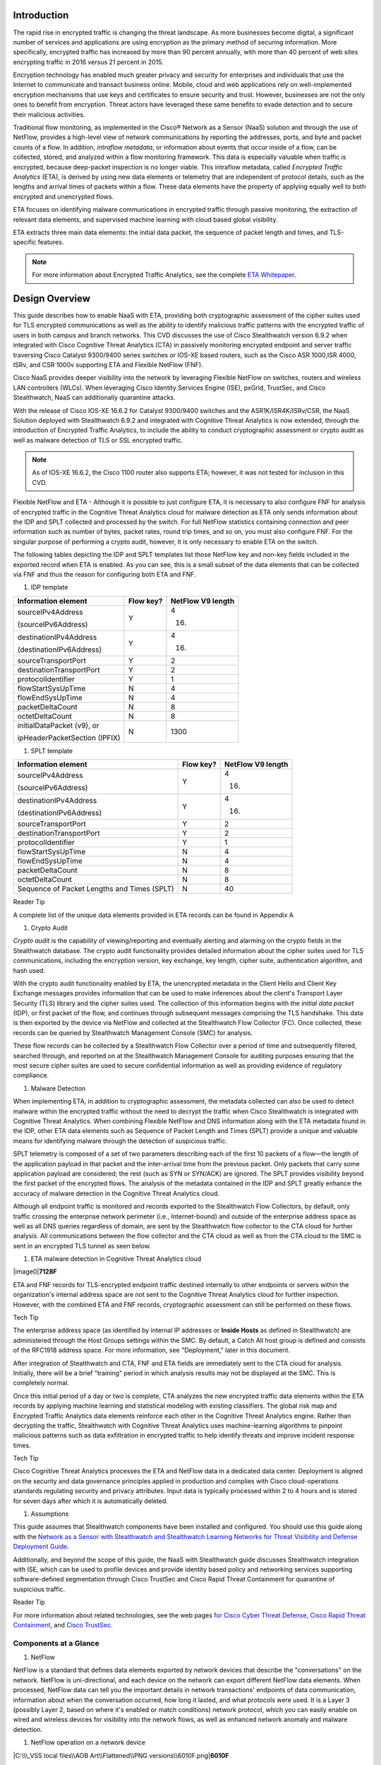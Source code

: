 Introduction
============
The rapid rise in encrypted traffic is changing the threat landscape. As
more businesses become digital, a significant number of services and
applications are using encryption as the primary method of securing
information. More specifically, encrypted traffic has increased by more
than 90 percent annually, with more than 40 percent of web sites
encrypting traffic in 2016 versus 21 percent in 2015.

Encryption technology has enabled much greater privacy and security for
enterprises and individuals that use the Internet to communicate and
transact business online. Mobile, cloud and web applications rely on
well-implemented encryption mechanisms that use keys and certificates to
ensure security and trust. However, businesses are not the only ones to
benefit from encryption. Threat actors have leveraged these same
benefits to evade detection and to secure their malicious activities.

Traditional flow monitoring, as implemented in the Cisco® Network as a
Sensor (NaaS) solution and through the use of NetFlow, provides a
high-level view of network communications by reporting the addresses,
ports, and byte and packet counts of a flow. In addition, *intraflow
metadata*, or information about events that occur inside of a flow, can
be collected, stored, and analyzed within a flow monitoring framework.
This data is especially valuable when traffic is encrypted, because
deep-packet inspection is no longer viable. This intraflow metadata,
called *Encrypted Traffic Analytics* (ETA), is derived by using new data
elements or telemetry that are independent of protocol details, such as
the lengths and arrival times of packets within a flow. These data
elements have the property of applying equally well to both encrypted
and unencrypted flows.

ETA focuses on identifying malware communications in encrypted traffic
through passive monitoring, the extraction of relevant data elements,
and supervised machine learning with cloud based global visibility.

ETA extracts three main data elements: the initial data packet, the
sequence of packet length and times, and TLS-specific features.

.. note::

    For more information about Encrypted Traffic Analytics,     
    see the complete 
    `ETA Whitepaper <https://www.cisco.com/c/dam/en/us/solutions/collateral/enterprise-networks/enterprise-network-security/nb-09-encrytd-traf-anlytcs-wp-cte-en.pdf>`_.


Design Overview
============
This guide describes how to enable NaaS with ETA, providing both
cryptographic assessment of the cipher suites used for TLS encrypted
communications as well as the ability to identify malicious traffic
patterns with the encrypted traffic of users in both campus and branch
networks. This CVD discusses the use of Cisco Stealthwatch version 6.9.2
when integrated with Cisco Cognitive Threat Analytics (CTA) in passively
monitoring encrypted endpoint and server traffic traversing Cisco
Catalyst 9300/9400 series switches or IOS-XE based routers, such as the
Cisco ASR 1000,ISR 4000, ISRv, and CSR 1000v supporting ETA and Flexible
NetFlow (FNF).

Cisco NaaS provides deeper visibility into the network by leveraging
Flexible NetFlow on switches, routers and wireless LAN controllers
(WLCs). When leveraging Cisco Identity Services Engine (ISE), pxGrid,
TrustSec, and Cisco Stealthwatch, NaaS can additionally quarantine
attacks.

With the release of Cisco IOS-XE 16.6.2 for Catalyst 9300/9400 switches
and the ASR1K/ISR4K/ISRv/CSR, the NaaS Solution deployed with
Stealthwatch 6.9.2 and integrated with Cognitive Threat Analytics is now
extended, through the introduction of Encrypted Traffic Analytics, to
include the ability to conduct cryptographic assessment or crypto audit
as well as malware detection of TLS or SSL encrypted traffic.

.. note::

    As of IOS-XE 16.6.2, the Cisco 1100 router also supports ETA; however, it was not tested for inclusion in this CVD.

Flexible NetFlow and ETA
-
Although it is possible to just configure ETA, it is necessary to also
configure FNF for analysis of encrypted traffic in the Cognitive Threat
Analytics cloud for malware detection as ETA only sends information
about the IDP and SPLT collected and processed by the switch. For full
NetFlow statistics containing connection and peer information such as
number of bytes, packet rates, round trip times, and so on, you must
also configure FNF. For the singular purpose of performing a crypto
audit, however, it is only necessary to enable ETA on the switch.

The following tables depicting the IDP and SPLT templates list those
NetFlow key and non-key fields included in the exported record when ETA
is enabled. As you can see, this is a small subset of the data elements
that can be collected via FNF and thus the reason for configuring both
ETA and FNF.

1. IDP template

+---------------------------------+-----------------+-------------------------+
| **Information element**         | **Flow key?**   | **NetFlow V9 length**   |
+=================================+=================+=========================+
| sourceIPv4Address               | Y               | 4                       |
|                                 |                 |                         |
| (sourceIPv6Address)             |                 | (16)                    |
+---------------------------------+-----------------+-------------------------+
| destinationIPv4Address          | Y               | 4                       |
|                                 |                 |                         |
| (destinationIPv6Address)        |                 | (16)                    |
+---------------------------------+-----------------+-------------------------+
| sourceTransportPort             | Y               | 2                       |
+---------------------------------+-----------------+-------------------------+
| destinationTransportPort        | Y               | 2                       |
+---------------------------------+-----------------+-------------------------+
| protocolIdentifier              | Y               | 1                       |
+---------------------------------+-----------------+-------------------------+
| flowStartSysUpTime              | N               | 4                       |
+---------------------------------+-----------------+-------------------------+
| flowEndSysUpTime                | N               | 4                       |
+---------------------------------+-----------------+-------------------------+
| packetDeltaCount                | N               | 8                       |
+---------------------------------+-----------------+-------------------------+
| octetDeltaCount                 | N               | 8                       |
+---------------------------------+-----------------+-------------------------+
| initialDataPacket (v9), or      | N               | 1300                    |
|                                 |                 |                         |
| ipHeaderPacketSection (IPFIX)   |                 |                         |
+---------------------------------+-----------------+-------------------------+

1. SPLT template

+-----------------------------------------------+-----------------+-------------------------+
| **Information element**                       | **Flow key?**   | **NetFlow V9 length**   |
+===============================================+=================+=========================+
| sourceIPv4Address                             | Y               | 4                       |
|                                               |                 |                         |
| (sourceIPv6Address)                           |                 | (16)                    |
+-----------------------------------------------+-----------------+-------------------------+
| destinationIPv4Address                        | Y               | 4                       |
|                                               |                 |                         |
| (destinationIPv6Address)                      |                 | (16)                    |
+-----------------------------------------------+-----------------+-------------------------+
| sourceTransportPort                           | Y               | 2                       |
+-----------------------------------------------+-----------------+-------------------------+
| destinationTransportPort                      | Y               | 2                       |
+-----------------------------------------------+-----------------+-------------------------+
| protocolIdentifier                            | Y               | 1                       |
+-----------------------------------------------+-----------------+-------------------------+
| flowStartSysUpTime                            | N               | 4                       |
+-----------------------------------------------+-----------------+-------------------------+
| flowEndSysUpTime                              | N               | 4                       |
+-----------------------------------------------+-----------------+-------------------------+
| packetDeltaCount                              | N               | 8                       |
+-----------------------------------------------+-----------------+-------------------------+
| octetDeltaCount                               | N               | 8                       |
+-----------------------------------------------+-----------------+-------------------------+
| Sequence of Packet Lengths and Times (SPLT)   | N               | 40                      |
+-----------------------------------------------+-----------------+-------------------------+

Reader Tip

A complete list of the unique data elements provided in ETA records can
be found in Appendix A

#. Crypto Audit

*Crypto audit* is the capability of viewing/reporting and eventually
alerting and alarming on the crypto fields in the Stealthwatch database.
The crypto audit functionality provides detailed information about the
cipher suites used for TLS communications, including the encryption
version, key exchange, key length, cipher suite, authentication
algorithm, and hash used.

With the crypto audit functionality enabled by ETA, the unencrypted
metadata in the Client Hello and Client Key Exchange messages provides
information that can be used to make inferences about the client's
Transport Layer Security (TLS) library and the cipher suites used. The
collection of this information begins with the *initial data packet*
(IDP), or first packet of the flow, and continues through subsequent
messages comprising the TLS handshake. This data is then exported by the
device via NetFlow and collected at the Stealthwatch Flow Collector
(FC). Once collected, these records can be queried by Stealthwatch
Management Console (SMC) for analysis.

These flow records can be collected by a Stealthwatch Flow Collector
over a period of time and subsequently filtered, searched through, and
reported on at the Stealthwatch Management Console for auditing purposes
ensuring that the most secure cipher suites are used to secure
confidential information as well as providing evidence of regulatory
compliance.

#. Malware Detection

When implementing ETA, in addition to cryptographic assessment, the
metadata collected can also be used to detect malware within the
encrypted traffic without the need to decrypt the traffic when Cisco
Stealthwatch is integrated with Cognitive Threat Analytics. When
combining Flexible NetFlow and DNS information along with the ETA
metadata found in the IDP, other ETA data elements such as Sequence of
Packet Length and Times (SPLT) provide a unique and valuable means for
identifying malware through the detection of suspicious traffic.

SPLT telemetry is composed of a set of two parameters describing each of
the first 10 packets of a flow—the length of the application payload in
that packet and the inter-arrival time from the previous packet. Only
packets that carry some application payload are considered; the rest
(such as SYN or SYN/ACK) are ignored. The SPLT provides visibility
beyond the first packet of the encrypted flows. The analysis of the
metadata contained in the IDP and SPLT greatly enhance the accuracy of
malware detection in the Cognitive Threat Analytics cloud.

Although all endpoint traffic is monitored and records exported to the
Stealthwatch Flow Collectors, by default, only traffic crossing the
enterprise network perimeter (i.e., Internet-bound) and outside of the
enterprise address space as well as all DNS queries regardless of
domain, are sent by the Stealthwatch flow collector to the CTA cloud for
further analysis. All communications between the flow collector and the
CTA cloud as well as from the CTA cloud to the SMC is sent in an
encrypted TLS tunnel as seen below.

1. ETA malware detection in Cognitive Threat Analytics cloud

|image0|\ **7128F**

ETA and FNF records for TLS-encrypted endpoint traffic destined
internally to other endpoints or servers within the organization's
internal address space are not sent to the Cognitive Threat Analytics
cloud for further inspection. However, with the combined ETA and FNF
records, cryptographic assessment can still be performed on these flows.

Tech Tip

The enterprise address space (as identified by internal IP addresses or
**Inside Hosts** as defined in Stealthwatch) are administered through
the Host Groups settings within the SMC. By default, a Catch All host
group is defined and consists of the RFC1918 address space. For more
information, see "Deployment," later in this document.

After integration of Stealthwatch and CTA, FNF and ETA fields are
immediately sent to the CTA cloud for analysis. Initially, there will be
a brief "training" period in which analysis results may not be displayed
at the SMC. This is completely normal.

Once this initial period of a day or two is complete, CTA analyzes the
new encrypted traffic data elements within the ETA records by applying
machine learning and statistical modeling with existing classifiers. The
global risk map and Encrypted Traffic Analytics data elements reinforce
each other in the Cognitive Threat Analytics engine. Rather than
decrypting the traffic, Stealthwatch with Cognitive Threat Analytics
uses machine-learning algorithms to pinpoint malicious patterns such as
data exfiltration in encrypted traffic to help identify threats and
improve incident response times.

Tech Tip

Cisco Cognitive Threat Analytics processes the ETA and NetFlow data in a
dedicated data center. Deployment is aligned on the security and data
governance principles applied in production and complies with Cisco
cloud-operations standards regulating security and privacy attributes.
Input data is typically processed within 2 to 4 hours and is stored for
seven days after which it is automatically deleted.

#. Assumptions

This guide assumes that Stealthwatch components have been installed and
configured. You should use this guide along with the `Network as a
Sensor with Stealthwatch and Stealthwatch Learning Networks for Threat
Visibility and Defense Deployment
Guide <https://cvddocs.com/fw/220-17a>`__.

Additionally, and beyond the scope of this guide, the NaaS with
Stealthwatch guide discusses Stealthwatch integration with ISE, which
can be used to profile devices and provide identity based policy and
networking services supporting software-defined segmentation through
Cisco TrustSec and Cisco Rapid Threat Containment for quarantine of
suspicious traffic.

Reader Tip

For more information about related technologies, see the web pages `for
Cisco Cyber Threat
Defense <https://www.cisco.com/c/en/us/support/security/cyber-threat-defense-2-0/model.html>`__,
`Cisco Rapid Threat
Containment <http://www.cisco.com/c/en/us/solutions/enterprise-networks/rapid-threat-containment/index.html>`__,
and `Cisco TrustSec <http://www.cisco.com/go/trustsec>`__.

Components at a Glance
----------------------

#. NetFlow

NetFlow is a standard that defines data elements exported by network
devices that describe the "conversations" on the network. NetFlow is
uni-directional, and each device on the network can export different
NetFlow data elements. When processed, NetFlow data can tell you the
important details in network transactions' endpoints of data
communication, information about when the conversation occurred, how
long it lasted, and what protocols were used. It is a Layer 3 (possibly
Layer 2, based on where it's enabled or match conditions) network
protocol, which you can easily enable on wired and wireless devices for
visibility into the network flows, as well as enhanced network anomaly
and malware detection.

1. NetFlow operation on a network device

|C:\\\_VSS local files\\AOB Art\\Flattened\\PNG
versions\\6010F.png|\ **6010F**

For more information, see the `Cisco IOS
NetFlow <http://www.cisco.com/c/en/us/products/ios-nx-os-software/ios-netflow/index.html>`__
web page.

#. Cisco Stealthwatch

Cisco Stealthwatch harnesses the power of network telemetry—including
but not limited to NetFlow, IPFIX, proxy logs, and deep packet
inspection on raw packets—in order to provide advanced network
visibility, security intelligence, and analytics. This visibility allows
a Stealthwatch database record to be maintained for every communication
that traverses a network device. This aggregated data can be analyzed in
order to identify hosts with suspicious patterns of activity.
Stealthwatch has different alarm categories using many different
algorithms watching behavior and identifying suspicious activity.
Stealthwatch leverages NetFlow data from network devices throughout all
areas of the network—access, distribution, core, data center, and
edge—providing a concise view of normal traffic patterns throughout and
alerting when policies defining abnormal behavior are matched.

For more information, see the `Cisco
Stealthwatch <http://www.cisco.com/go/stealthwatch>`__ web page.

#. Cognitive Threat Analytics

Cisco Cognitive Threat Analytics finds malicious activity that has
bypassed security controls or entered through unmonitored channels
(including removable media) and is operating inside an organization’s
environment. Cognitive Threat Analytics is a cloud-based product that
uses machine learning and statistical modeling of networks. It creates a
baseline of the traffic in your network and identifies anomalies. It
analyzes user and device behavior and web traffic in order to discover
command-and-control communications, data exfiltration, and potentially
unwanted applications operating in your infrastructure

For more information, see the `Cisco Cognitive Threat
Analytics <https://www.cisco.com/c/en/us/products/security/cognitive-threat-analytics/index.html>`__
web page.

#. Encrypted Traffic Analytics

Encrypted Traffic Analytics is an IOS-XE feature that uses advanced
behavioral algorithms to identify malicious traffic patterns through
analysis of intraflow metadata of encrypted traffic, detecting potential
threats hiding in encrypted traffic.

For more information, see the `Cisco Encrypted Traffic
Analytics <https://www.cisco.com/c/dam/en/us/solutions/collateral/enterprise-networks/enterprise-network-security/nb-09-encrytd-traf-anlytcs-wp-cte-en.pdf>`__
web page.

#. Cisco Catalyst 9300 Series Switches

The Cisco Catalyst 9300 series switches are Cisco’s lead stackable
enterprise switching platform built for security, Internet of Things
(IoT), mobility, and cloud. They are the next generation of the
industry’s most widely deployed switching platform. The Catalyst 9300
Series switches form the foundational building block for
Software-Defined Access (SD-Access), Cisco’s lead enterprise
architecture.

At 480 Gbps, they are the industry’s highest-density stacking bandwidth
solution with the most flexible uplink architecture. The Catalyst 9300
Series is the first optimized platform for high-density 802.11ac Wave2.
It sets new maximums for network scale.

These switches are also ready for the future, with an x86 CPU
architecture and more memory, enabling them to host containers and run
third-party applications and scripts natively within the switch. The
switches are based on the Cisco Unified Access Data Plane 2.0 (UADP) 2.0
architecture, which not only protects your investment but also allows a
larger scale and higher throughput as well as enabling Encrypted Traffic
Analytics.

For more information, see the `Catalyst 9300 Series
Switches <https://www.cisco.com/c/en/us/products/switches/catalyst-9300-series-switches/index.html>`__
web page.

#. Cisco Catalyst 9400 Series Switches

The Cisco Catalyst 9400 Series switches are Cisco’s leading modular
enterprise access switching platform built for security, IoT and cloud.
The platform provides unparalleled investment protection with a chassis
architecture that is capable of supporting up to 9 Tbps of system
bandwidth and unmatched power delivery for high density IEEE 802.3BT
(60W PoE).

The Catalyst 9400 delivers state-of-the-art high availability with
capabilities such as uplink resiliency and N+1/N+N redundancy for power
supplies. The platform is enterprise-optimized with an innovative
dual-serviceable fan tray design and side-to-side airflow and is
closet-friendly with ~16” depth.

A single system can scale up to 384 access ports with your choice of 1G
copper UPoE and PoE+ options. The platform also supports advanced
routing and infrastructure services, SD-Access capabilities, and network
system virtualization. These features enable optional placement of the
platform in the core and aggregation layers of small to medium-sized
campus environments.

For more information, see the `Catalyst 9400 Series
Switch <https://www.cisco.com/c/en/us/products/switches/catalyst-9400-series-switches/datasheet-listing.html>`__
web page.

#. Cisco Cloud Services 1000v Router

The Cisco Cloud Services Router 1000v (CSR 1000v) is a
virtual-form-factor router that delivers comprehensive WAN gateway and
network services functions into virtual and cloud environments. Using
familiar, industry-leading Cisco IOS XE Software networking
capabilities, the CSR 1000v enables enterprises to transparently extend
their WANs into provider-hosted clouds. Similarly, cloud providers
themselves can use it to offer enterprise-class networking services to
their tenants or customers.

For more information see the `Cisco Cloud Services
Router <https://www.cisco.com/c/en/us/products/routers/cloud-services-router-1000v-series/index.html#~stickynav=1>`__
web page.

#. Cisco Integrated Services Virtual Router

The Cisco Integrated Services Virtual Router (ISRv) is a virtual
form-factor Cisco IOS XE Software router that delivers comprehensive WAN
gateway and network services functions into virtual environments. Using
familiar, industry-leading Cisco IOS XE Software networking capabilities
(the same features present on Cisco 4000 Series ISRs and ASR 1000 Series
physical routers), the Cisco ISRv enables enterprises to deliver WAN
services to their remote locations using the Cisco Enterprise Network
Functions Virtualization (Enterprise NFV) solution. Similarly, service
providers can use it to offer enterprise-class networking services to
their tenants or customers.

For more information see the `Cisco Integrated Services Virtual
Router <https://www.cisco.com/c/en/us/products/routers/integrated-services-virtual-router/index.html#~stickynav=1>`__
web page.

#. Cisco Integrated Services Router 4000

The Cisco 4000 Series ISR revolutionize WAN communications in the
enterprise branch. With new levels of built-in intelligent network
capabilities and convergence, the routers specifically address the
growing need for application-aware networking in distributed enterprise
sites. These locations tend to have lean IT resources. But they often
also have a growing need for direct communication with both private data
centers and public clouds across diverse links, including multiprotocol
label switching VPNs and the Internet.

The Cisco 4000 Series contains six platforms: the 4451, 4431, 4351,
4331, 4321 and 4221 ISRs.

For more information see the `Cisco 4000
Series <https://www.cisco.com/c/en/us/products/routers/4000-series-integrated-services-routers-isr/index.html>`__
web page.

#. Cisco Aggregation Services Router 1000

The Cisco Aggregation Services Router (ASR) 1000 Series aggregates
multiple WAN connections and network services, including encryption and
traffic management, and forwards them across WAN connections at line
speeds from 2.5 to 200 Gbps. The routers contain both hardware and
software redundancy in an industry-leading high-availability design.

| The Cisco ASR 1000 Series supports Cisco IOS XE Software, a modular
  operating system with modular packaging, feature velocity, and
  powerful resiliency. The Cisco ASR 1000 Series Embedded Services
  Processors (ESPs), which are based on Cisco Flow Processor technology,
  accelerate many advanced features such as crypto-based access
  security; Network Address Translation, thread defense with Cisco
  Zone-Based Firewall, deep packet inspection, Cisco Unified Border
  Element, and a diverse set of
| data-center-interconnect features. These services are implemented in
  Cisco IOS XE Software without the need for additional hardware
  support.

For more information, see the `Cisco ASR 1000
Series <https://www.cisco.com/c/en/us/products/routers/asr-1000-series-aggregation-services-routers/index.html>`__
web page.

Use Cases
=========
Crypto Audit and Malware Detection in Encrypted Traffic
-------------------------------------------------------
When implementing the NaaS with ETA Solution, traffic encrypted using
transport layer security (TLS) or even older libraries such as secure
socket layer (SSL) may now be audited to ensure that the latest TLS
library's cipher suites are being used to encrypt sensitive
communications between clients and servers. The crypto audit capability
inherent to ETA can inspect the data elements of the IDP and subsequent
TLS handshake messages and, using NetFlow, export this information for
auditing purposes.

Along with the crypto audit capability, traffic bound for the Internet
can be further analyzed without the need to decrypt the traffic for
possible signs of malware and data exfiltration through Stealthwatch
integration with CTA. As Stealthwatch analyzes the ETA and FNF exported
data, traffic destined to addresses outside of the enterprise address
space is forwarded to the CTA cloud services for processing.

As discussed earlier, the crypto audit capability, when combined with
Flexible NetFlow, provides insightful information about encrypted
traffic patterns between endpoints, servers, and IoT devices. This
information is leveraged in detecting the use of flawed libraries,
sub-optimal cipher suites, and potentially suspicious communications
when combined with Cisco Cognitive Threat Analytics.

The following use cases provide some examples of the benefits of the
crypto audit functionality and ability to detect malware when you
implement the Cisco NaaS 2.0 with ETA solution.

#. Healthcare Use Case

With the ever-increasing growth in electronic health records (EHRs),
healthcare organizations have begun to deploy EHR systems not only
on-premise but in hybrid clouds, and in the case of smaller
organizations, completely cloud-based implementations. Communications
with these cloud-based services must be secured to protect patient
health information subject to HIPAA compliance; thus when accessing the
EHR servers, endpoints use HTTPS for communications.

#. Business Problem

Healthcare organizations must ensure that the most secure TLS libraries
and cipher suites are used for communications between wired workstations
throughout the medical facility and the EHR systems, regardless of where
the workstations and EHR systems are deployed. As access to EHR services
in the cloud continues to become more common and in some cases required,
these communications need to be analyzed more closely for any signs of
suspicious activity.

The following diagram depicts communication between a local medical
server, a bedside monitor, and a nurse's workstation, as well as
communications between these devices and a cloud-based EHR system.

1. Encrypted medical communications

|image2|\ **7129F**

The switch to which these devices are attached, and the router through
which the traffic flows, both support Flexible NetFlow; however, all
communications are encrypted using HTTPS for transport. The information
collected via NetFlow shows that the application is HTTPS and
information relative to source and destination addressing as well as
other characteristics of the flow, but nothing further. The only means
to check that TLS and not SSL is used and what version of either has
been negotiated is through a packet capture to collect the IDP and
subsequent handshake messages at the switch, as well as additional
confirmation of the settings at the endpoint itself.

1. Stealthwatch display without ETA Healthcare Solution

|image3|

#. Solution

With Catalyst 9K access switches or ISR4K/ASR1K routers running IOS-XE
16.6.2 and Stealthwatch 6.9.2, you can enable ETA on switch or router
interfaces and passively monitor encrypted flows. During the initial
conversation between the medical endpoint and the EHR server, the
client's IDP initiating the TLS handshake and several subsequent
unencrypted messages are collected. Once exported to the NetFlow
collector, the unencrypted metadata can be used to collect information
regarding the cipher suite, version, and client's public key length as
reported by the cipher suite. Additionally, all traffic destined to
cloud-based services will be analyzed in the Cognitive Threat Analytics
cloud for any suspicious activity.

Tech Tip

The client's actual public key length is not collected. Stealthwatch
displays information about the key reported by the cipher suite.

1. Addition of ISR4K-ASR1K or 9300-9400 in Healthcare

|image4|\ **7130F**

Now the healthcare organization can audit the encryption used for HTTPS
communications between various endpoints and servers while also
monitoring that the endpoint or server has not been compromised in order
to better ensure the privacy of confidential patient health information.
The following figure shows the additional encryption information
collected by enabling ETA.

1. Stealthwatch display with ETA and Flexible NetFlow

|image5|

With the integration of Cognitive Threat Analytics, it is also possible
to be alerted to suspicious behavior in the Stealthwatch dashboard and
investigate whether or not a device has been compromised within the CTA
portal as seen below.

1. Malware in encrypted medical traffic

|image6|

#. Retail PCI Use Case

Merchants conducting credit card transactions are all required to
conform to the Payment Card Industry Data Security Standard. Evidence of
this conformance is completed through a PCI audit. During the PCI audit,
the merchant's network security is audited for conformance to a set of
requirements established and maintained by PCI Security Standards
Council.

Depending on the number of credit card transactions conducted in a year,
the merchant might be subject to an annual audit while others may only
be required to complete a Self-Assessment Questionnaire along with
Attestation of Compliance, as well as documentation detailing validation
results and compliance controls.

The scope of the PCI audit includes the collection, temporary storage,
and transmission of credit card data encompassing the point-of-sale
(POS) terminals, network infrastructure including cryptography used to
secure communications, servers/storage, and potentially onsite payment
gateways communicating to the payment processor.

#. Business Problem

In preparation for an upcoming PCI audit, part of which will revolve
around wired POS terminals, a retailer operating numerous department
stores needs to provide evidence of libraries cipher suites used to
encrypt credit card transactions. Auditing of encrypted communications
between the POS terminal and an onsite payment gateway and the
subsequent communications from the gateway to the payment processor will
be in scope.

In addition to the audit around crypto suites used, the auditor will
also request additional information around communications between
payment gateways and cloud-based payment processors. Typical firewall
and IPS logs will be presented after having been inspected with
additional correlation of any suspicious events found in the logs.

The following diagram depicts communication between POS terminals and
the payment gateway in the enterprise, as well as communications between
the payment gateway and a cloud-based payment processor system.

1. Auditing encrypted credit card transaction with Flexible NetFlow

|image7|\ **7131F**

The merchant has been upgrading many older POS terminals, previously
supporting only SSL v2.0 with its known vulnerabilities, to now support
TLS v1.2 in preparation for their annual audit. The merchant is now
looking for a means to provide a report showing TLS libraries and the
cipher suites used to encrypt these credit card transactions, both to
confirm status of the upgrade process as well as to be used later as
evidence of compliance with the auditors. Although FNF provides valuable
information relative to communications between devices in scope for the
audit, it does not provide detailed information regarding the encryption
techniques used, as seen in the following figure.

1. Stealthwatch display without ETA retail

|image8|

#. Solution

With Catalyst 9K access switches or ISR4K/ASR1K routers running IOS-XE
16.6.2 and Stealthwatch 6.9.2, you can enable ETA on switch or router
interfaces and passively monitor encrypted flows. During the initial
conversation between the POS terminal and payment gateway or the payment
gateway and the payment processor, the IDP initiating the TLS handshake
and several subsequent unencrypted messages are collected. Once exported
to the NetFlow collector, the unencrypted metadata can be used to
collect information regarding the cipher suite, version, and client’s
public key length as reported by the cipher suite. Additionally, all
traffic destined to cloud-based services will be analyzed in the
Cognitive Threat Analytics cloud for any suspicious activity.

Tech Tip

The client’s actual public key length is not collected. Stealthwatch
displays information about the key reported by the cipher suite

1. Addition of ETA in retail

|image9|\ **7132F**

Now the merchant can audit encrypted communications between wired POS
terminals distributed throughout the store and the payment gateway in
order to ensure that all devices are compliant. Additionally, encrypted
communications between the payment gateway and the processor can also be
verified and monitored for any suspicious activity using both
Stealthwatch and the CTA cloud.

With Stealthwatch, and ETA, the merchant can perform a crypto audit
throughout the network in order to ensure all devices have been upgraded
while also using the results of the assessment to serve as validation of
their compliance.

1. Stealthwatch display with ETA

|image10|

In the event suspicious activity is detected during pre-audit review of
firewall and IPS logs, the collected data is augmented with CTA analysis
of this suspicious traffic. With Stealthwatch 6.9.2, the inherent CTA
integration, and ETA found in IOS-XE 16.6.2, Stealthwatch and the
Cognitive Threat Analytics portal may supplant log review as the first
activity performed during daily operations and routine analysis of
traffic among PCI infrastructure.

1. Malware in encrypted retail traffic

|image11|

Deployment Considerations
=

Many organizations have enabled NetFlow on their switches and routers.
Deployment scenarios and where Flexible NetFlow has been enabled vary
from customer to customer and are dependent on the specific reasons for
collecting the data, i.e., performance statistics, security events,
monitoring for suspicious traffic, etc.

In many campus networks, monitoring is typically performed at either the
distribution layer of the network or at the uplink ports from the access
layer switches providing a distributed and scalable means of monitoring
traffic entering or leaving the access switch. Prior to ETA and
Stealthwatch version 6.9.2 with CTA integration, encrypted traffic
analysis was not available with traditional NetFlow. However, now with
ETA enabled on Catalyst 9300 and 9400 switches running IOS-XE 16.6.2,
additional data elements such as the IDP and SPLT in encrypted
communications are exported in ETA records, enabling analysis of these
elements for the purpose of performing a crypto audit and/or malware
detection. With the introduction of ETA on the Catalyst 9300 and 9400
switches, it is necessary to review the current NetFlow monitoring
strategy to incorporate ETA into that strategy.

Flexible NetFlow has likewise been enabled in many wide area networks
for the same reasons as with campus infrastructure. With the release of
IOS-XE 16.6.2, Encrypted Traffic Analytics is now also available for the
ASR1000 and ISR 4000 families of routers, providing the same metadata
information as the Catalyst 9300 and 9400 without the need to decrypt
the traffic.

This document provides you with the necessary guidance to assist in
deciding where to deploy both ETA and FNF in their campus and routed WAN
infrastructures and the associated considerations when making those
decisions.

#. Enabling ETA and Flexible NetFlow in Campus Networks

With IOS-XE 16.6.2, ETA is now supported on Catalyst 9300 and Catalyst
9400 switches when used as access layer switches in the network. ETA is
supported on any Catalyst 9300 or 9400 Layer 2 or Layer 3 physical
interface. It is not supported on management, trunk, port-channel, SVI,
or loopback interfaces. Further, you cannot apply ETA and Cisco
Application Visibility and Control features on the same interface.

Although it is possible to simply configure ETA, it is necessary to also
configure FNF for analysis of encrypted traffic in the CTA cloud for
malware detection because ETA only sends information about the IDP and
SPLT as collected and processed by the switch. For full NetFlow
statistics containing connection and peer information such as number of
bytes, packet rates, round trip times, and so on, you must also
configure FNF. For the singular purpose of performing a crypto audit
however, it is only necessary to enable ETA on the switch.

When you are configuring ETA and FNF, it is recommended that ETA should
be configured at the Catalyst 9300/9400 access ports, as close to the
endpoint as possible. Although recommended that FNF be configured on the
uplinks from the access switch the only real requirement is that FNF be
located along the path of the traffic and the flow information will be
stitched by Stealthwatch. The following figure depicts a configuration
in which North-South traffic inspection is performed on either internal
or external client-to-server traffic with ETA on the access ports and
FNF on the uplinks.

Caution

Although it is possible to configure both FNF and ETA on the same
interface, this configuration is not supported at this time and may
result in network disruption or outage.

1. ETA configured on access ports and FNF on uplinks

|image12|\ **7133F**

When configuring FNF monitoring on a port channel uplink, it is
necessary to configure the **ip flow monitor** commands on the member
interfaces of the port channel. This can be completed while the
interface is still configured as a member of the port channel. The port
channel can be configured using LACP, PAgP, or Manual mode.

In addition to ETA configuration on the access ports, ETA is supported
on a VLAN through the **vlan configuration [vlan id]** command.
Configuration of ETA on an SVI is not supported. One consideration when
ETA analysis is performed on the VLAN is that it may lead to a higher
rate of flows for analysis when only traffic from a limited number of
access ports may be all that is required and more economically desirable
based on licensing.

Caution

Although it is possible to configure both FNF (first) and ETA (second)
on the VLAN, it is not supported at this time and will result in dropped
records.

Caution

It is very important that if both interfaces and VLANs have been
configured on an access switch, and you wish to remove ETA from a VLAN
configuration, that the ETA configuration first be removed from the
physical interfaces and then the VLAN(s). Once the change has been
completed, the ETA configurations can then be manually re-added to the
Catalyst 9K switch. Failure to follow this procedure may result in a
reload of the switch. This issue will be addressed in IOS-XE 16.6.3 for
the Catalyst 9K switches.

#. ETA and NetFlow Timers

In addition to interface configuration considerations, timer settings
are an important part for NetFlow data export. Timers are critical to
get timely information about a flow to the collection and analysis
engine. The active timer should be set to 1 minute; this ensures that
Stealthwatch is able to provide near real-time visibility and analysis
on any long lived flows. There are three timers that are recommended.
The ETA timer is less important as the IDP record is exported
immediately and the SPLT records are sent after the first ten packets
have been received. The following table summarizes both hard-coded
timers and adjustable timers for ETA and Flexible NetFlow.

1. Timers for ETA and FNF

+-----------------------------------------+-----------------------------+
| **Timer**                               | **Seconds**                 |
+=========================================+=============================+
| Cat9K ETA NetFlow inactive timer        | 15 (recommended)            |
+-----------------------------------------+-----------------------------+
| Cat9K Flexible NetFlow active timer     | 60 (recommended), max 300   |
+-----------------------------------------+-----------------------------+
| Cat9K Flexible NetFlow inactive timer   | 15 (recommended)            |
+-----------------------------------------+-----------------------------+

#. Catalyst 9300 and 9400 Series Switch ETA and FNF Support

The Catalyst 9300 series of switches supports analysis of up to 2000
flows per second for ETA and are capable of up to 8,000 NetFlow entries
per switch on 48-port and 24 port models and up to 16,000 NetFlow
entries on 24-port mGig. Flows are still created in the FNF hardware
cache, but when exceeding 2000 flows per second, ETA may miss some data,
causing incomplete ETA fields in the flow analysis.

The Catalyst 9400 series of switches supports analysis of up to 3500
flows per second for ETA and are capable of up to 384,000 NetFlow
entries per switch (128K per ASIC); 192,000 ingress and 192,000 egress
based on the installed supervisor regardless of the number of linecards
installed. At 3500 FPS for ETA, it is recommended that it only be
configured when the Catalyst 9400 is used as an access switch and not in
distribution or core of the network. As with the Catalyst 9300, ETA on
the 9400 when exceeding 3500 flows per second may miss exporting ETA
records for some flows, causing incomplete ETA fields in the flow
analysis.

In addition to the Catalyst 9300 and 9400 specifications, you need to
carefully consider the number of Stealthwatch Flow Collectors required
to support the Catalyst 9300s with ETA configured and the flows per
second reaching the Flow Collectors.

Reader Tip

For more information about design considerations for the Stealthwatch
system, see the `Cisco Cyber Threat Defense v2.0 Design
Guide <https://www.cisco.com/c/dam/en/us/td/docs/security/network_security/ctd/ctd2-0/design_guides/ctd_2-0_cvd_guide_jul15.pdf>`__
and the Cisco `Stealthwatch Data
Sheets <https://www.cisco.com/c/en/us/products/security/stealthwatch/datasheet-listing.html>`__.

#. Enabling ETA and Flexible NetFlow on Routers at the Edge and in WAN
   Branch Networks

With IOS-XE version 16.6.2 or 16.7.1 and the SEC/K9 license, Encrypted
Traffic Analytics is supported for all models of the ISR4000 and most
models of the ASR1000 as well as the ISRv, CSR, and Cisco 1100 routers.
ETA is supported on integrated Ethernet ports and all versions of the
NIM modules for the ISR4K and all Ethernet SIP/SPA modules for the
ASR1K. The SM-X modules available for the ISR4K do not support ETA.

Reader Tip

ETA is not supported for ASR routers with the ESP100 or ESP200, as well
as the ASR1002-HX (ESP100 based router) in 16.6.2. Support for these
platforms will come in IOS-XE 16.6.3.

ETA is not supported on management interfaces, the VRF-Aware Software
Infrastructure interface, and internal interfaces. At present there is
also no support for ETA on interfaces configured for a VRF or IPv6
traffic. Because IOS-XE is supported on only the platforms listed above,
ETA is not supported on Cisco ISR-G2 routers.

Reader Tip

This CVD is based on IOS-XE v16.6.2 during solution testing and is thus
the recommended release to be used for ETA deployments. For more
information, see the `ETA
documentation <https://www.cisco.com/c/en/us/td/docs/ios-xml/ios/netflow/configuration/xe-16-6/nf-xe-16-6-book/encrypted-traffic-analytics.html>`__.

Also, the Cisco 1100 routers have not been validated for this release of
the CVD.

As with the Catalyst 9300/9400, although it is possible to configure
just ETA, it is necessary to also configure FNF for analysis of
encrypted traffic in the Cognitive Threat Analytics cloud for malware
detection because ETA only sends information about the IDP and SPLT
collected and processed by the switch. For full NetFlow statistics
containing connection and peer information such as number of bytes,
packet rates, round trip times, and so on, you must also configure FNF.

When configuring ETA on the routing platforms, there is no restriction
around configuring FNF on the same interface as is the case with the
Catalyst 9K switches, but other considerations exist. The main
consideration in configuring both on the same interface lies with
whether the interface is configured for IPsec. ETA monitoring occurs
prior to encryption whereas FNF occurs post encryption and hence only
ESP data is visible. For deployments implementing direct IPsec
connections or GETVPN, it is recommended that ETA and FNF be configured
on the LAN interfaces while with technologies such as DMVPN either the
LAN or the Tunnel interfaces can be configured with both.

Tech Tip

FNF monitoring of GRE Tunnels encrypted with IPsec through the use of
the **crypto** command on the tunnel interface and not the use of
**tunnel protection** command syntax will be unable to collect
unencrypted Flexible NetFlow information.

With the support for ETA in combination with Flexible NetFlow, encrypted
endpoint traffic traversing Cisco routers can now be monitored for both
cryptographic compliance as well as the presence of Malware without the
need to decrypt that traffic. As with the Catalyst 9000 switching
products, ETA and NetFlow records will be exported to Stealthwatch Flow
Collectors for processing. The IDP information will be used to provide
detailed information about the cryptographic suite negotiated between
the source and destination. For those flows with destinations outside of
the enterprise address space the Stealthwatch Flow Collector will send
the ETA metadata found in the IDP and SPLT along with the NetFlow
records for further analysis for malware to the Cognitive Threat
Analytics cloud.

This CVD explores five different deployment scenarios for ETA and
NetFlow data collection on routers deployed at the Internet edge as well
as for branch WAN scenarios. Special consideration must be given to
where ETA should be enabled in both scenarios and the requirements for
that support. When monitoring traffic at the Internet Edge, the routers
on which ETA and Flexible NetFlow will be enabled must be capable of
supporting the number of new flows per second for all Internet traffic
traversing the edge. For Branch WAN deployments, selection of where to
enable ETA will be dependent on the information desired; whether for
malware detection and cryptographic assessment for only Internet bound
traffic, or, for malware detection and cryptographic assessment on
Internet-bound traffic as well as cryptographic assessment for all
internal traffic, the latter having a greater impact on available
bandwidth required.

When deciding where to configure ETA and FNF, you must give
consideration to the bandwidth required to support ETA and FNF exports.
For ETA, each flow requires approximately 20 kilobits of data, including
L2/3 headers; so as an example, 100 new flows per second would require 2
Mbps. Where this consideration comes into play is whether ETA should be
enabled in the branch as low bandwidth sites may not have the necessary
free bandwidth, and depending on QoS policy, may result in dropped ETA
records as well as other scavenger or best effort traffic.

In addition to bandwidth consumption, where ETA is configured may have
an impact on the accuracy of the metadata collected. For the initial
data packet (IDP), collection can occur on any supported device along
the path of the flow as traffic characteristics such as jitter have no
impact on the collected metadata. For sequence of packet length and
times (SPLT) however, it is recommended, although not absolutely
necessary, to configure ETA as close to the source as possible to
eliminate the impact of traffic characteristics such as jitter
introduced in the WAN or even the impact of QoS mechanisms such as
traffic shaping or policing. When considering the tradeoff of the cost
in consumed bandwidth as a result of the ETA overhead, versus the effect
on SPLT data accuracy, configuring ETA at the WAN aggregation might make
more sense especially if jitter is not an issue and buffering due to
traffic shaping is not excessive. If however, cryptographic
assessment/auditing of traffic between branches is required for GETVPN
WANs, ETA must configured in the branch. Examples will be presented in
the following use cases.

Tech Tip

Malware detection through analysis of ETA metadata with Cognitive Threat
Analytics is only applicable to perimeter traffic, the destination IP
addresses of which lie outside the enterprise address space as defined
by **Inside Hosts** within Stealthwatch and not internal, inter-branch
traffic.

The Cisco ISR4K and ASR1K routers also have the unique ability to create
ETA "whitelists" that can be applied to the **et-analytics**
configuration. With this whitelist it is possible to define what flows
should be subjected to inspection\ **,** thereby reducing the number of
ETA records exported to just Internet bound traffic\ **,** for example.
This obviously conserve\ **s** WAN bandwidth should ETA configuration in
the branch be desired\ **.**

#. ETA and NetFlow Timers

In addition to interface configuration considerations, timer settings
are an important part for NetFlow and ETA data export. There are three
timers that are recommended to be customized. The following table
summarizes both default timers and adjustable timers for ETA and
Flexible NetFlow.

1. Timers for ETA and FNF

+-----------------------------------------------+--------------------+
| **Timer**                                     | **Seconds**        |
+===============================================+====================+
| ISR4K/ASR1K ETA NetFlow inactive timer        | 15 (recommended)   |
+-----------------------------------------------+--------------------+
| ISR4K/ASR1K Flexible NetFlow active timer     | 60 (recommended)   |
+-----------------------------------------------+--------------------+
| ISR4K/ASR1K Flexible NetFlow inactive timer   | 15 (recommended)   |
+-----------------------------------------------+--------------------+

#. Router ETA and FNF Support

The following table provides NetFlow information for the ASR1K, ISR 4K,
CSR, ISRv, and Cisco 1100 routers.

1. Router Flexible NetFlow scalability

+--------------+---------------------+
| Platform     | Recommended FPS\*   |
+--------------+---------------------+
| ISR 4451     | 7,500               |
+--------------+---------------------+
| ISR 4431     | 3,500               |
+--------------+---------------------+
| ISR 4351     | 1,500               |
+--------------+---------------------+
| ISR 4331     | 750                 |
+--------------+---------------------+
| ISR 4321     | 350                 |
+--------------+---------------------+
| ISR 4221     | 250                 |
+--------------+---------------------+
| ISR 1100     | 250                 |
+--------------+---------------------+
| ISRv         | 7,500               |
+--------------+---------------------+
| CSR1000v     | 19,000              |
+--------------+---------------------+
| RP2/ESP20    | 20,000              |
+--------------+---------------------+
| RP2/ESP40    | 40,000              |
+--------------+---------------------+
| RP2/ESP100   | TBD                 |
+--------------+---------------------+

\* HTTP/HTTPS Unidirectional new flows per second

#. Branch Use Cases

This section describes five different use cases regarding different
methods for collecting ETA and NetFlow data for a branch environment,
specifically. These use cases have all been validated for functionality
and stability. When considering any of the deployment models that are
depicted in these use cases, it is important to correctly size the
Stealthwatch Flow Collector(s) to which the ETA and NetFlow records are
exported, as well as understanding the scalability of the routers
deployed for processing new flows per second.

Reader Tip

For configuration information for the five use cases, see "Deployment
Details," later in this guide The only configuration steps that vary
from use case to use case is the actual interface to which ETA and the
FNF monitor commands are applied.

#. Use Case 1—Branch Crypto Audit & Malware Detection—Internet Edge Only

In this deployment scenario in Figure 14, only endpoint traffic that is
destined for the Internet is monitored. ETA and FNF are both configured
on the Ethernet interface of an ISR4K or more likely, an ASR1K Internet
Edge router connected to a corporate firewall. Here, all traffic both
encrypted and unencrypted is monitored and the ETA and NetFlow data
exported to the Stealthwatch Flow Collector and perimeter traffic sent
to the Cognitive Threat Analytics cloud for further analysis.

This use case allows for all Internet bound traffic from the branch as
well as campus and data center to be monitored. A cryptographic
assessment for all encrypted traffic leaving the enterprise is possible
as well as analysis for malware in the Cognitive Threat Analytics cloud.
Due to the placement of the ETA and FNF, monitoring and cryptographic
assessment of internal traffic between enterprise endpoints and servers
is not possible, because monitoring is performed only at the edge.

When considering this deployment model, it will be important to
correctly size the Stealthwatch Flow Collector to which the ETA and
NetFlow records will be exported as well as ensuring that the Internet
Edge Router is correctly sized and capable of processing the required
flows per second.

This deployment scenario obviously conserves branch WAN bandwidth,
because no ETA exports are occurring at the branch. It also reduces the
possible requirement for more Flow Collectors, depending on the number
of branches, along with the licensing associated with monitoring all
branch flows regardless of destination.

1. Branch crypto audit/malware detection at Internet Edge

|image13|\ **7134F**

There are two steps in configuring Use Case 1, Internet Edge:

1. ETA and FNF are configured on the Internet Edge Router(s).

2. The ETA **et-analytics** command and FNF **monitor** commands are
   configured on the "outside" LAN interface of Internet Edge router.

#. Use Case 2—Branch Crypto Audit & Malware Detection at WAN
   Aggregation—GETVPN/DMVPN

In this deployment scenario in Figure 15, branch traffic that is
destined for the corporate network or Internet is monitored. ETA and FNF
are both configured on the Ethernet LAN interface of an ASR1K WAN
aggregation router providing connectivity to a campus/corporate network
and so this use case applies to WANs implementing point to point IPsec,
DMVPN, or GETVPN.

This use case allows for all branch traffic destined for the campus,
data center, or Internet to be monitored without monitoring the traffic
sourced in the campus and data center. This use case obviously does not
support crypto audit on inter-branch communications, because that
traffic would never be present on the aggregation router's LAN
interface.

A cryptographic assessment of all encrypted branch traffic destined for
the Internet is possible, however, as well as analysis for malware in
the Cognitive Threat Analytics cloud. With the placement of the ETA and
FNF monitoring at the WAN aggregation router, cryptographic assessment
of branch endpoints communicating with campus endpoints and servers is
also possible, and this is the major difference with Use Case 1.

When considering this deployment model, it is important to correctly
size the Stealthwatch Flow Collector to which the ETA and NetFlow
records will be exported, as well as ensuring that the WAN aggregation
router is correctly sized and capable of processing the required flows
per second. The Flow Collector chosen for this scenario depends on the
number of branches, and whether all traffic, internal or external, is
monitored by ETA based on any ETA whitelists configured. It may also be
desirable to deploy additional Flow Collectors if there are a number of
WAN aggregation routers from which ETA and NetFlow records are exported.

In this use case, if crypto audit of internal traffic is not a
requirement, it would be possible to configure an ETA whitelist
restricting monitoring to only that traffic destined for the Internet.
This reduces the overall number of ETA records exported but does not
have any impact on the number of FNF flows being exported. The primary
effect of implementing an ETA whitelist, however, is a reduction in the
number of flows per second that the Flow Collector needs to process.

This deployment scenario obviously conserves branch WAN bandwidth,
because no ETA or FNF exports are occurring at the branch.

1. Branch crypto audit/malware detection at WAN aggregation—GETVPN/DMVPN

|image14|\ **7135F**

There are two steps in configuring Use Case 2, WAN Aggregation LAN
Interface:

1. ETA and FNF are configured on the WAN aggregation router(s).

2. The ETA **et-analytics** command and FNF **monitor** commands are
   configured on the LAN interface of WAN aggregation router.

Reader Tip

For additional configuration information, see the `Design Zone for
Branch, WAN, and Internet
Edge <https://www.cisco.com/c/en/us/solutions/design-zone/networking-design-guides/branch-wan-edge.html#~stickynav=1>`__
(DMVPN) or `Security in the
WAN <https://www.cisco.com/c/en/us/solutions/enterprise/design-zone-security/landing_wan_security.html>`__
(GETVPN/IPsec) sites.

#. Use Case 3—Branch/Inter-Branch Crypto Audit & Malware Detection at
   WAN Aggregation—DMVPN Ph1

In this deployment scenario in Figure 16, branch traffic that is
destined for another branch, the corporate network, or Internet is
monitored. ETA and FNF are both configured on the DMVPN tunnel interface
of an ASR1K WAN aggregation router, providing connectivity to a
campus/corporate network, and hence applies to WANs implementing IWAN
DMVPN (Phase 1).

ETA and FNF are both able to monitor traffic when applied to the tunnel
interface with the **tunnel protection** used to perform IPsec
encryption over the WAN as both monitor traffic before IPsec encryption
occurs. If the **crypto** command is used on the tunnel interface rather
than tunnel protection, IPsec encryption occurs before FNF monitoring
and all that is visible is ESP data. The **crypto** command should not
be used.

A cryptographic assessment of all TLS encrypted branch traffic destined
for the Internet is possible, as well as analysis for malware in the
Cognitive Threat Analytics cloud. With the placement of the ETA and FNF
monitoring at the tunnel interface of the WAN aggregation router,
cryptographic assessment of branch endpoints communicating with other
endpoints and servers located in other branches, the campus network, or
data center is also possible and this is the major difference with Use
Case 2. Crypto audit on inter-branch communications is possible as
traffic flowing between branches must communicate (hairpin) through the
WAN aggregation router via the tunnel interface.

When considering this deployment model, it is important to correctly
size the Stealthwatch Flow Collector to which the ETA and NetFlow
records are exported, as well as ensuring that the WAN aggregation
router is correctly sized and capable of processing the required flows
per second. The Flow Collector chosen for this scenario depends on the
number of branches, and whether all traffic, internal or external is
monitored by ETA leaving the branch if an ETA whitelist is used at the
aggregation router. It may also be desirable to deploy additional Flow
Collectors if there are a number of WAN aggregation routers from which
ETA and NetFlow records are exported.

This deployment scenario obviously conserves branch WAN bandwidth,
because no ETA or FNF exports are occurring at the branch while still
allowing crypto audit of inter-branch traffic.

1. Branch/inter-branch crypto audit & malware detection at WAN
   aggregation—DMVPN Ph1

|image15|\ **7136F**

There are two steps in configuring Use Case 3, IWAN Aggregation Tunnel:

1. ETA and FNF are configured on the WAN aggregation router(s).

1. The ETA **et-analytics** command and FNF **monitor** commands are
   configured on the tunnel interface of WAN aggregation router.

Reader Tip

For additional configuration information, see the `Branch IWAN
CVD <https://www.cisco.com/c/en/us/solutions/design-zone/networking-design-guides/branch-wan-edge.html#~stickynav=1>`__.

#. Use Case 4—Branch/Inter-Branch with Crypto Audit & Malware Detection
   in the Branch—DMVPN Ph2/3 or GETVPN

In this deployment scenario in Figure 17, all ETA and FNF configuration
is performed on the branch infrastructure. Branch traffic that is
destined for another branch, the corporate network, or Internet is
monitored. ETA and FNF are both configured on the Ethernet LAN interface
of an ISR4K or ASR1K branch router. If the LAN interface is a member of
a port channel on the router, configuration for ETA and FNF must be
performed on the port channel member interfaces, because it is not
supported on the port channel itself.

The purpose of this use case is to support a requirement for crypto
audit for inter-branch traffic when the WAN is configured for GETVPN or
DMVPN Phase2/Phase 3 with support for dynamic tunneling between DMVPN
spokes.

When a router is configured for GETVPN, IPsec encryption is configured
directly on the WAN interface. The traffic is encrypted before FNF
monitoring occurs and hence only ESP information can be seen. For this
reason, the LAN interface is used for ETA and FNF monitoring.

When DMVPN Phase 2 or 3, ETA and FNF must be configured in the branch to
support dynamic tunneling between the spokes. Although ETA and FNF
monitoring could be configured on the tunnel interface of the branch
router as on the WAN aggregation router in Use Case 3, it has been
arbitrarily configured on the LAN interface here for consistency with
the GETVPN deployment; there is no added benefit in configuring on the
LAN versus the tunnel interface.

A cryptographic assessment of all TLS encrypted branch traffic destined
for the Internet is possible, as well as analysis for malware in the
Cognitive Threat Analytics cloud. With the placement of the ETA and FNF
monitoring at the LAN interface of the branch router, cryptographic
assessment of branch endpoints communicating with other endpoints and
servers located in other branches, the campus network or data center is
also possible.

When considering this deployment model, it is important to correctly
size the Stealthwatch Flow Collector(s) to which the ETA and NetFlow
records are exported. The Flow Collector chosen for this scenario
depends on the number of branches monitored and whether it may be
desirable to deploy additional Flow Collectors for receiving ETA and
NetFlow records from groups of routers based on region or branch size.

This deployment scenario obviously consumes additional branch WAN
bandwidth due to the overhead introduced by the export ETA or FNF
records. It is, however, the only deployment method capable of
supporting GETVPN or dynamic inter-spoke tunneling with DMVPN Phase2/3
when crypto audit of the inter-branch traffic is required.

Should Catalyst 9300 or even 9400 access switches be deployed in the
branch, it would also be entirely possible to configure ETA on the
switch access ports and FNF on the uplink from the switch to the router.

1. Branch/inter-branch with crypto audit & malware detection in the
   branch—DMVPN Ph2/3 or GETVPN

|image16|\ **7137F**

There are three steps in configuring Use Case 4, branch deployment:

1. ETA and FNF are configured on the branch routers.

1. The ETA **et-analytics** command and FNF **monitor** commands are
   configured on the LAN interface of the branch router.

2. Optionally, if a Catalyst 9300 or 9400 is present in the branch, ETA
   and FNF could be configured on the switch rather than the router.

Reader Tip

For additional configuration information, see the `Design Zone for
Branch, WAN, and Internet
Edge <https://www.cisco.com/c/en/us/solutions/design-zone/networking-design-guides/branch-wan-edge.html#~stickynav=1>`__
(DMVPN) or `Security in the
WAN <https://www.cisco.com/c/en/us/solutions/enterprise/design-zone-security/landing_wan_security.html>`__
(GETVPN/IPsec) sites.

#. Use Case 5—IWAN Branch with Direct Internet Access, Crypto Audit, and
   Malware Detection—DMVPN

In this deployment scenario in Figure 18, branch traffic that is
destined for another branch, the corporate network, or Internet is
monitored. Unlike any of the previous branch scenarios, direct internet
access (DIA) is configured. This use case is based on the IWAN
remote-site design with DIA.

The IWAN remote-site design provides the remote office with DIA
solutions for web browsing and cloud services. This is commonly referred
to as the local or direct Internet model where traffic accesses Internet
services directly without traversing the WAN. With the direct Internet
model, user web traffic, and hosted cloud services traffic are permitted
to use the local Internet link in a split-tunneling manner. In this
model, a default route is generated locally, connecting each remote site
directly to the Internet provider.

With DIA, ETA and FNF are both configured on the physical interface of
an ISR4K or ASR1K branch router, providing connectivity to the ISP and
the Internet. In Figure 18 only one of the two branch routers has DIA
configured. Should both routers provide DIA, then ETA and FNF would be
configured on the second router as well. Cryptographic assessment of all
TLS-encrypted branch-traffic destined for the Internet is possible, as
well as analysis for malware in the Cognitive Threat Analytics cloud.

In addition to the branch configuration monitoring Internet traffic, ETA
and FNF can also be configured on the DMVPN tunnel interface of the WAN
aggregation routers. When monitoring at the tunnel interface of the WAN
aggregation router, cryptographic assessment of branch endpoints
communicating with other endpoints and servers located in other
branches, the campus network or data center is also possible.

When considering this deployment model, it is important to correctly
size the Stealthwatch Flow Collectors to which the ETA and NetFlow
records are exported, as well as ensuring that the WAN aggregation
router is correctly sized and capable of processing the required flows
per second. The Flow Collectors chosen for this scenario depend on the
number of branches and whether separate Flow Collectors are used to
collect only the branch exports while another is dedicated to monitoring
the WAN aggregation routers. Additional flow collectors may also be
desired for router assignment based on geographical location of the
branch.

This deployment scenario conserves some branch WAN bandwidth as only the
ETA and FNF exports for traffic destined to the Internet will be sent
over the DMVPN tunnels. An ETA whitelist would not be required in the
branch as only Internet traffic will egress the physical interface
connected to the ISP.

1. IWAN branch with direct internet access, crypto audit, and malware
   detection—DMVPN

|image17|\ **7138F**

There are two steps in configuring Use Case 5 IWAN with Direct Internet
Access:

1. ETA and FNF are configured on the physical WAN interface of the
   branch routers for crypto audit and malware detection of traffic
   destined to the Internet.

1. ETA and Flexible NetFlow are configured on the tunnel interface of
   the WAN aggregation router for crypto audit of inter-branch traffic
   and traffic destined for campus or data center.

Reader Tip

For more information, see `IWAN Direct Internet Access Design
Guide <https://www.cisco.com/c/dam/en/us/td/docs/solutions/CVD/Dec2016/CVD-IWAN-DIADesignGuide-Dec16.pdf>`__.

Deployment Details
==================

\ |C:\\Users\\jherman\\Desktop\\0001.png|\ **0002F**

This section describes those procedures necessary to enable ETA and FNF
on the Catalyst 9300 and 9400 switches in the campus as well as the ISR
and ASR routers for branch WAN. This section consists of four processes
in which you perform Stealthwatch and ETA integration, enable ETA and
FNF on Catalyst switches, enable ETA and FNF on Cisco routers, and use
the Stealthwatch and the CTA portal user interfaces for crypto audit and
malware detection.

#. Integrating Cognitive Threat Analytics with Stealthwatch

These procedures assume that either direct communication or
communication via a proxy are permitted from the Stealthwatch Management
Center and Flow Collectors to the Cognitive Threat Analytics cloud.
These communications are all via port 443 and their addresses are:

cognitive.cisco.com—108.171.128.81

etr.cloudsec.sco.cisco.com—108.171.128.86

1. Configure Stealthwatch Management Console for CTA integration

1. Log in to Stealthwatch Management Console.

1. Click **Administer Appliance**.
